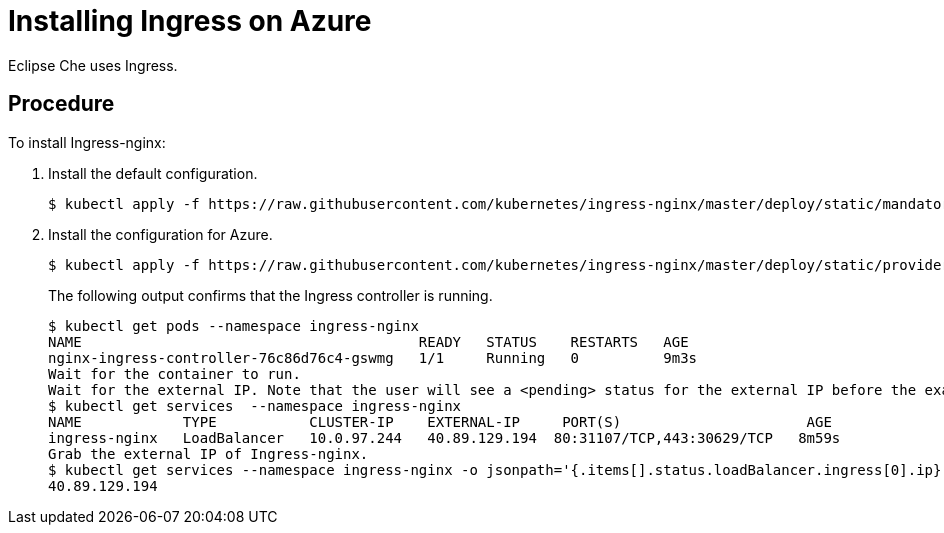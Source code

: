 [id='installing-ingress-on-azure_{context}"]
= Installing Ingress on Azure

Eclipse Che uses Ingress.

[discrete]
== Procedure

To install Ingress-nginx:

. Install the default configuration.
+
----
$ kubectl apply -f https://raw.githubusercontent.com/kubernetes/ingress-nginx/master/deploy/static/mandatory.yaml
----
+
. Install the configuration for Azure.
+
----
$ kubectl apply -f https://raw.githubusercontent.com/kubernetes/ingress-nginx/master/deploy/static/provider/cloud-generic.yaml
----
+
The following output confirms that the Ingress controller is running.
+
[source]
----
$ kubectl get pods --namespace ingress-nginx
NAME                                        READY   STATUS    RESTARTS   AGE
nginx-ingress-controller-76c86d76c4-gswmg   1/1     Running   0          9m3s
Wait for the container to run.
Wait for the external IP. Note that the user will see a <pending> status for the external IP before the exact external IP address displays.
$ kubectl get services  --namespace ingress-nginx
NAME            TYPE           CLUSTER-IP    EXTERNAL-IP     PORT(S)                      AGE
ingress-nginx   LoadBalancer   10.0.97.244   40.89.129.194  80:31107/TCP,443:30629/TCP   8m59s
Grab the external IP of Ingress-nginx.
$ kubectl get services --namespace ingress-nginx -o jsonpath='{.items[].status.loadBalancer.ingress[0].ip}' 
40.89.129.194
----

